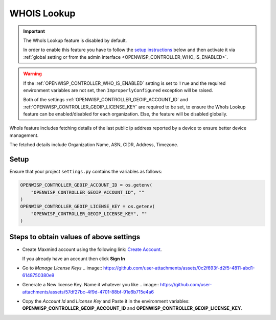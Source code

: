 WHOIS Lookup
============

.. important::

    The WhoIs Lookup feature is disabled by default.

    In order to enable this feature you have to follow the `setup
    instructions <controller_setup_who_is_lookup_>`_ below and then
    activate it via :ref:`global setting or from the admin interface
    <OPENWISP_CONTROLLER_WHO_IS_ENABLED>`.

.. warning::

    If the :ref:`OPENWISP_CONTROLLER_WHO_IS_ENABLED` setting is set to
    ``True`` and the required environment variables are not set, then
    ``ImproperlyConfigured`` exception will be raised.

    Both of the settings :ref:`OPENWISP_CONTROLLER_GEOIP_ACCOUNT_ID` and
    :ref:`OPENWISP_CONTROLLER_GEOIP_LICENSE_KEY` are required to be set,
    to ensure the WhoIs Lookup feature can be enabled/disabled for each
    organization. Else, the feature will be disabled globally.

WhoIs feature includes fetching details of the last public ip address
reported by a device to ensure better device management.

The fetched details include Organization Name, ASN, CIDR, Address,
Timezone.

.. _controller_setup_who_is_lookup:

Setup
-----

Ensure that your project ``settings.py`` contains the variables as
follows:

.. code-block:: python

    OPENWISP_CONTROLLER_GEOIP_ACCOUNT_ID = os.getenv(
        "OPENWISP_CONTROLLER_GEOIP_ACCOUNT_ID", ""
    )
    OPENWISP_CONTROLLER_GEOIP_LICENSE_KEY = os.getenv(
        "OPENWISP_CONTROLLER_GEOIP_LICENSE_KEY", ""
    )

Steps to obtain values of above settings
----------------------------------------

- Create Maxmind account using the following link: `Create Account
  <https://www.maxmind.com/en/geolite2/signup>`_.

  If you already have an account then click **Sign In**

- Go to `Manage License Keys` .. image::
  https://github.com/user-attachments/assets/0c2f693f-d2f5-4811-abd1-6148750380e9
- Generate a New license Key. Name it whatever you like .. image::
  https://github.com/user-attachments/assets/57df27bc-4f9d-4701-88bf-91e6b715e4a6
- Copy the *Account Id* and *License Key* and Paste it in the environment
  variables: **OPENWISP_CONTROLLER_GEOIP_ACCOUNT_ID** and
  **OPENWISP_CONTROLLER_GEOIP_LICENSE_KEY**.
